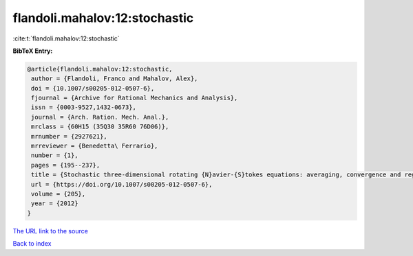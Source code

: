 flandoli.mahalov:12:stochastic
==============================

:cite:t:`flandoli.mahalov:12:stochastic`

**BibTeX Entry:**

.. code-block:: bibtex

   @article{flandoli.mahalov:12:stochastic,
    author = {Flandoli, Franco and Mahalov, Alex},
    doi = {10.1007/s00205-012-0507-6},
    fjournal = {Archive for Rational Mechanics and Analysis},
    issn = {0003-9527,1432-0673},
    journal = {Arch. Ration. Mech. Anal.},
    mrclass = {60H15 (35Q30 35R60 76D06)},
    mrnumber = {2927621},
    mrreviewer = {Benedetta\ Ferrario},
    number = {1},
    pages = {195--237},
    title = {Stochastic three-dimensional rotating {N}avier-{S}tokes equations: averaging, convergence and regularity},
    url = {https://doi.org/10.1007/s00205-012-0507-6},
    volume = {205},
    year = {2012}
   }
`The URL link to the source <ttps://doi.org/10.1007/s00205-012-0507-6}>`_


`Back to index <../By-Cite-Keys.html>`_
